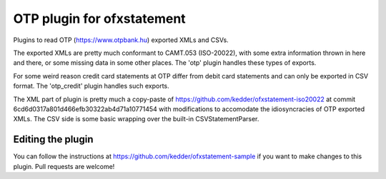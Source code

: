 ~~~~~~~~~~~~~~~~~~~~~~~~~~~
OTP plugin for ofxstatement
~~~~~~~~~~~~~~~~~~~~~~~~~~~

Plugins to read OTP (https://www.otpbank.hu) exported XMLs and CSVs.

The exported XMLs are pretty much conformant to CAMT.053 (ISO-20022),
with some extra information thrown in here and there, or some missing data
in some other places. The 'otp' plugin handles these types of exports.

For some weird reason credit card statements at OTP differ from debit
card statements and can only be exported in CSV format. The 'otp_credit'
plugin handles such exports.

The XML part of  plugin is pretty much a copy-paste of https://github.com/kedder/ofxstatement-iso20022
at commit 6cd6d0317a801d466efb30322ab4d71a10771454 with modifications to accomodate 
the idiosyncracies of OTP exported XMLs. The CSV side is some basic wrapping over
the built-in CSVStatementParser.

Editing the plugin
===================

You can follow the instructions at https://github.com/kedder/ofxstatement-sample
if you want to make changes to this plugin. Pull requests are welcome!
